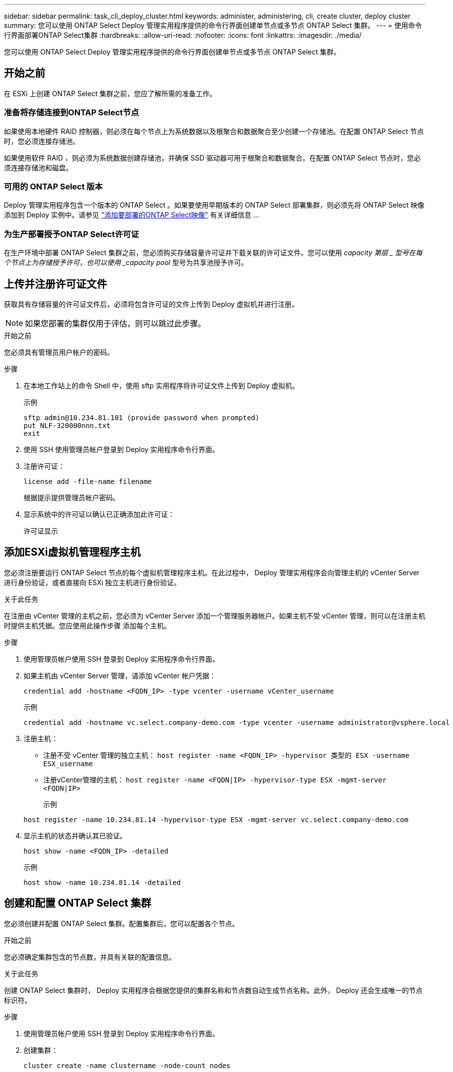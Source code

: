 ---
sidebar: sidebar 
permalink: task_cli_deploy_cluster.html 
keywords: administer, administering, cli, create cluster, deploy cluster 
summary: 您可以使用 ONTAP Select Deploy 管理实用程序提供的命令行界面创建单节点或多节点 ONTAP Select 集群。 
---
= 使用命令行界面部署ONTAP Select集群
:hardbreaks:
:allow-uri-read: 
:nofooter: 
:icons: font
:linkattrs: 
:imagesdir: ./media/


[role="lead"]
您可以使用 ONTAP Select Deploy 管理实用程序提供的命令行界面创建单节点或多节点 ONTAP Select 集群。



== 开始之前

在 ESXi 上创建 ONTAP Select 集群之前，您应了解所需的准备工作。



=== 准备将存储连接到ONTAP Select节点

如果使用本地硬件 RAID 控制器，则必须在每个节点上为系统数据以及根聚合和数据聚合至少创建一个存储池。在配置 ONTAP Select 节点时，您必须连接存储池。

如果使用软件 RAID ，则必须为系统数据创建存储池，并确保 SSD 驱动器可用于根聚合和数据聚合。在配置 ONTAP Select 节点时，您必须连接存储池和磁盘。



=== 可用的 ONTAP Select 版本

Deploy 管理实用程序包含一个版本的 ONTAP Select 。如果要使用早期版本的 ONTAP Select 部署集群，则必须先将 ONTAP Select 映像添加到 Deploy 实例中。请参见 link:task_cli_deploy_image_add.html["添加要部署的ONTAP Select映像"] 有关详细信息 ...



=== 为生产部署授予ONTAP Select许可证

在生产环境中部署 ONTAP Select 集群之前，您必须购买存储容量许可证并下载关联的许可证文件。您可以使用 _capacity 第层 _ 型号在每个节点上为存储授予许可，也可以使用 _capacity pool_ 型号为共享池授予许可。



== 上传并注册许可证文件

获取具有存储容量的许可证文件后，必须将包含许可证的文件上传到 Deploy 虚拟机并进行注册。


NOTE: 如果您部署的集群仅用于评估，则可以跳过此步骤。

.开始之前
您必须具有管理员用户帐户的密码。

.步骤
. 在本地工作站上的命令 Shell 中，使用 sftp 实用程序将许可证文件上传到 Deploy 虚拟机。
+
示例

+
....
sftp admin@10.234.81.101 (provide password when prompted)
put NLF-320000nnn.txt
exit
....
. 使用 SSH 使用管理员帐户登录到 Deploy 实用程序命令行界面。
. 注册许可证：
+
`license add -file-name filename`

+
根据提示提供管理员帐户密码。

. 显示系统中的许可证以确认已正确添加此许可证：
+
`许可证显示`





== 添加ESXi虚拟机管理程序主机

您必须注册要运行 ONTAP Select 节点的每个虚拟机管理程序主机。在此过程中， Deploy 管理实用程序会向管理主机的 vCenter Server 进行身份验证，或者直接向 ESXi 独立主机进行身份验证。

.关于此任务
在注册由 vCenter 管理的主机之前，您必须为 vCenter Server 添加一个管理服务器帐户。如果主机不受 vCenter 管理，则可以在注册主机时提供主机凭据。您应使用此操作步骤 添加每个主机。

.步骤
. 使用管理员帐户使用 SSH 登录到 Deploy 实用程序命令行界面。
. 如果主机由 vCenter Server 管理，请添加 vCenter 帐户凭据：
+
`credential add -hostname <FQDN_IP> -type vcenter -username vCenter_username`

+
示例

+
....
credential add -hostname vc.select.company-demo.com -type vcenter -username administrator@vsphere.local
....
. 注册主机：
+
** 注册不受 vCenter 管理的独立主机： `host register -name <FQDN_IP> -hypervisor 类型的 ESX -username ESX_username`
** 注册vCenter管理的主机：
`host register -name <FQDN|IP> -hypervisor-type ESX -mgmt-server <FQDN|IP>`
+
示例

+
....
host register -name 10.234.81.14 -hypervisor-type ESX -mgmt-server vc.select.company-demo.com
....


. 显示主机的状态并确认其已验证。
+
`host show -name <FQDN_IP> -detailed`

+
示例

+
....
host show -name 10.234.81.14 -detailed
....




== 创建和配置 ONTAP Select 集群

您必须创建并配置 ONTAP Select 集群。配置集群后，您可以配置各个节点。

.开始之前
您必须确定集群包含的节点数，并具有关联的配置信息。

.关于此任务
创建 ONTAP Select 集群时， Deploy 实用程序会根据您提供的集群名称和节点数自动生成节点名称。此外， Deploy 还会生成唯一的节点标识符。

.步骤
. 使用管理员帐户使用 SSH 登录到 Deploy 实用程序命令行界面。
. 创建集群：
+
`cluster create -name clustername -node-count nodes`

+
示例

+
....
cluster create -name test-cluster -node-count 1
....
. 配置集群：
+
`cluster modify -name clustername -mgmt-ip ip_address -netmask netmask -gateway ip_address -dns-servers <FQDN_IP>_list -dns-domains domain_list`

+
示例

+
....
cluster modify -name test-cluster -mgmt-ip 10.234.81.20 -netmask 255.255.255.192
-gateway 10.234.81.1 -dns-servers 10.221.220.10 -dnsdomains select.company-demo.com
....
. 显示集群的配置和状态：
+
`cluster show -name clustername -detailed`





== 配置ONTAP Select节点

您必须配置 ONTAP Select 集群中的每个节点。

.开始之前
您必须具有节点的配置信息。应在 Deploy 实用程序中上传并安装容量层许可证文件。

.关于此任务
您应使用此操作步骤 配置每个节点。在此示例中，将为节点应用容量层许可证。

.步骤
. 使用管理员帐户使用 SSH 登录到 Deploy 实用程序命令行界面。
. 确定分配给集群节点的名称：
+
`node show -cluster-name clustername`

. 选择节点并执行基本配置： `node modify -name nodename -cluster-name clustername -host-name <FQDN_IP> -license-serial number number -instance-type -passthrough-disks false`
+
示例

+
....
node modify -name test-cluster-01 -cluster-name test-cluster -host-name 10.234.81.14
-license-serial-number 320000nnnn -instance-type small -passthrough-disks false
....
+
节点的 RAID 配置使用 _passthrough-disks_参数 指示。如果使用的是本地硬件 RAID 控制器，则此值必须为 false 。如果使用的是软件 RAID ，则此值必须为 true 。

+
ONTAP Select 节点使用容量层许可证。

. 显示主机上可用的网络配置：
+
`host network show -host-name <FQDN_IP> -detailed`

+
示例

+
....
host network show -host-name 10.234.81.14 -detailed
....
. 执行节点的网络配置：
+
`node modify -name nodename -cluster-name clustername -mgmt-ip ip -management-network network_name -data-network network_name -internal-network network_name`

+
部署单节点集群时，您不需要内部网络，应删除 -internal-network 。

+
示例

+
....
node modify -name test-cluster-01 -cluster-name test-cluster -mgmt-ip 10.234.81.21
-management-networks sDOT_Network -data-networks sDOT_Network
....
. 显示节点的配置：
+
`node show -name nodename -cluster-name clustername -detailed`

+
示例

+
....
node show -name test-cluster-01 -cluster-name test-cluster -detailed
....




== 将存储连接到ONTAP Select节点

您必须配置ONTAP Select 集群中每个节点使用的存储。必须始终为每个节点至少分配一个存储池。使用软件RAID时、还必须为每个节点至少分配一个磁盘驱动器。

.开始之前
您必须使用VMware vSphere创建存储池。如果您使用的是软件RAID、则还需要至少一个可用磁盘驱动器。

.关于此任务
使用本地硬件RAID控制器时、需要执行步骤1到4。使用软件RAID时、您需要执行步骤1到步骤6。

.步骤
. 使用管理员帐户凭据使用SSH登录到Deploy实用程序命令行界面。
. 显示主机上可用的存储池：
+
`host storage pool show -host-name <FQDN_IP>`

+
示例

+
[listing]
----
host storage pool show -host-name 10.234.81.14
----
+
您也可以通过 VMware vSphere 获取可用存储池。

. 将可用存储池连接到 ONTAP Select 节点：
+
`node storage pool attach -name poolname -cluster-name clustername -node-name nodename -capacity-limit limit`

+
如果包含 -capacity-limit 参数，请将此值指定为 GB 或 TB 。

+
示例

+
[listing]
----
node storage pool attach -name sDOT-02 -cluster-name test-cluster -
node-name test-cluster-01 -capacity-limit 500GB
----
. 显示连接到节点的存储池：
+
`node storage pool show -cluster-name clustername -node-name nodename`

+
示例

+
[listing]
----
node storage pool show -cluster-name test-cluster -node-name testcluster-01
----
. 如果您使用的是软件RAID、请连接可用驱动器：
+
`node storage disk attach -node-name nodename -cluster-name clustername -disks list_of_drives`

+
示例

+
[listing]
----
node storage disk attach -node-name NVME_SN-01 -cluster-name NVME_SN -disks 0000:66:00.0 0000:67:00.0 0000:68:00.0
----
. 如果您使用的是软件RAID、请显示连接到节点的磁盘：
+
`node storage disk show -node-name nodename -cluster-name clustername`

+
示例

+
[listing]
----
node storage disk show -node-name sdot-smicro-009a -cluster-name NVME
----




== 部署 ONTAP Select 集群

配置集群和节点后，您可以部署集群。

.开始之前
在部署多节点集群之前，您应运行网络连接检查程序以确认内部网络上各个集群节点之间的连接。

.步骤
. 使用管理员帐户使用 SSH 登录到 Deploy 实用程序命令行界面。
. 部署 ONTAP Select 集群：
+
`cluster deploy -name clustername`

+
示例

+
[listing]
----
cluster deploy -name test-cluster
----
+
出现提示时，提供要用于 ONTAP 管理员帐户的密码。

. 显示集群的状态以确定集群何时成功部署：
+
`cluster show -name clustername`



.完成后
您应备份 ONTAP Select Deploy 配置数据。
